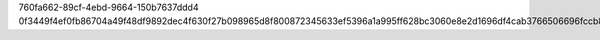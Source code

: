 760fa662-89cf-4ebd-9664-150b7637ddd4
0f3449f4ef0fb86704a49f48df9892dec4f630f27b098965d8f800872345633ef5396a1a995ff628bc3060e8e2d1696df4cab3766506696fccb8e449bc96b042
